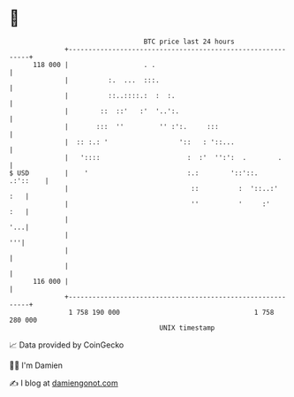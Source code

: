 * 👋

#+begin_example
                                     BTC price last 24 hours                    
                 +------------------------------------------------------------+ 
         118 000 |                   . .                                      | 
                 |          :.  ...  :::.                                     | 
                 |          ::..::::.:  :  :.                                 | 
                 |        ::  ::'   :'  '..':.                                | 
                 |       :::  ''         '' :':.     :::                      | 
                 |  :: :.: '                  '::   : '::...                  | 
                 |   '::::                      :  :'  '':':  .        .      | 
   $ USD         |    '                         :.:        '::'::.   .:'::    | 
                 |                               ::          :  '::..:'   :   | 
                 |                               ''          '     :'     :   | 
                 |                                                        '...| 
                 |                                                         '''| 
                 |                                                            | 
                 |                                                            | 
         116 000 |                                                            | 
                 +------------------------------------------------------------+ 
                  1 758 190 000                                  1 758 280 000  
                                         UNIX timestamp                         
#+end_example
📈 Data provided by CoinGecko

🧑‍💻 I'm Damien

✍️ I blog at [[https://www.damiengonot.com][damiengonot.com]]
